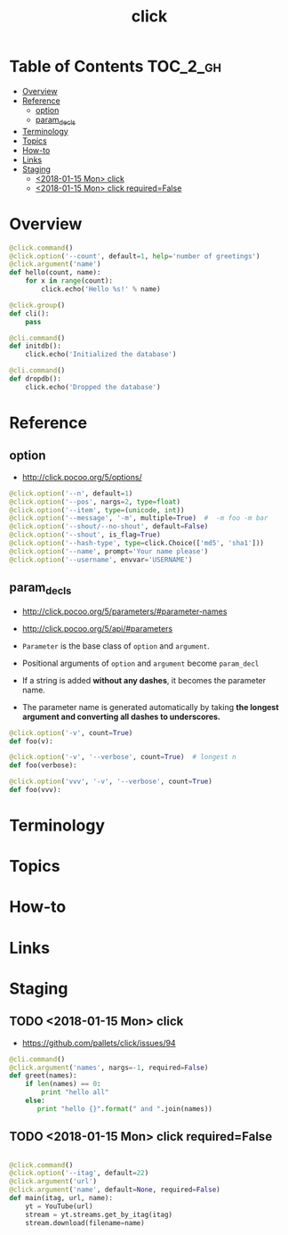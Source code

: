 #+TITLE: click

* Table of Contents :TOC_2_gh:
- [[#overview][Overview]]
- [[#reference][Reference]]
  - [[#option][option]]
  - [[#param_decls][param_decls]]
- [[#terminology][Terminology]]
- [[#topics][Topics]]
- [[#how-to][How-to]]
- [[#links][Links]]
- [[#staging][Staging]]
  - [[#2018-01-15-mon-click][<2018-01-15 Mon> click]]
  - [[#2018-01-15-mon-click-requiredfalse][<2018-01-15 Mon> click required=False]]

* Overview
#+BEGIN_SRC python
  @click.command()
  @click.option('--count', default=1, help='number of greetings')
  @click.argument('name')
  def hello(count, name):
      for x in range(count):
          click.echo('Hello %s!' % name)
#+END_SRC

#+BEGIN_SRC python
  @click.group()
  def cli():
      pass

  @cli.command()
  def initdb():
      click.echo('Initialized the database')

  @cli.command()
  def dropdb():
      click.echo('Dropped the database')
#+END_SRC

* Reference
** option
- http://click.pocoo.org/5/options/

#+BEGIN_SRC python
  @click.option('--n', default=1)
  @click.option('--pos', nargs=2, type=float)
  @click.option('--item', type=(unicode, int))
  @click.option('--message', '-m', multiple=True)  #  -m foo -m bar
  @click.option('--shout/--no-shout', default=False)
  @click.option('--shout', is_flag=True)
  @click.option('--hash-type', type=click.Choice(['md5', 'sha1']))
  @click.option('--name', prompt='Your name please')
  @click.option('--username', envvar='USERNAME')
#+END_SRC

** param_decls
- http://click.pocoo.org/5/parameters/#parameter-names
- http://click.pocoo.org/5/api/#parameters

- ~Parameter~ is the base class of ~option~ and ~argument~.
- Positional arguments of ~option~ and ~argument~ become ~param_decl~
- If a string is added *without any dashes*, it becomes the parameter name.
- The parameter name is generated automatically by taking *the longest argument and converting all dashes to underscores.*

#+BEGIN_SRC python
  @click.option('-v', count=True)
  def foo(v):

  @click.option('-v', '--verbose', count=True)  # longest n
  def foo(verbose):

  @click.option('vvv', '-v', '--verbose', count=True)
  def foo(vvv):
#+END_SRC

* Terminology
* Topics
* How-to
* Links
* Staging
** TODO <2018-01-15 Mon> click
- https://github.com/pallets/click/issues/94

#+BEGIN_SRC python
  @cli.command()
  @click.argument('names', nargs=-1, required=False)
  def greet(names):
      if len(names) == 0:
          print "hello all"
      else:
         print "hello {}".format(" and ".join(names))
#+END_SRC

** TODO <2018-01-15 Mon> click required=False
#+BEGIN_SRC python

  @click.command()
  @click.option('--itag', default=22)
  @click.argument('url')
  @click.argument('name', default=None, required=False)
  def main(itag, url, name):
      yt = YouTube(url)
      stream = yt.streams.get_by_itag(itag)
      stream.download(filename=name)
#+END_SRC
